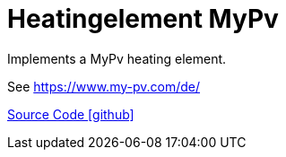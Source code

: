 = Heatingelement MyPv

Implements a MyPv heating element.

See https://www.my-pv.com/de/

https://github.com/OpenEMS/openems/tree/develop/io.openems.edge.heat.mypv[Source Code icon:github[]]
